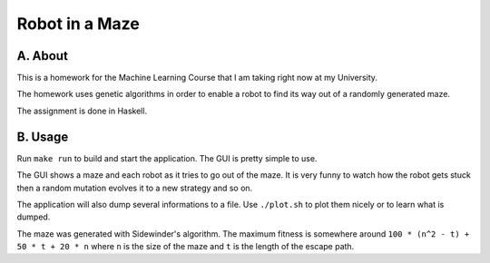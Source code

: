 Robot in a Maze
===============

A. About
........

This is a homework for the Machine Learning Course that I am taking right now
at my University.

The homework uses genetic algorithms in order to enable a robot to find its way
out of a randomly generated maze.

The assignment is done in Haskell.

B. Usage
........

Run ``make run`` to build and start the application. The GUI is pretty
simple to use.

The GUI shows a maze and each robot as it tries to go out of the maze. It is
very funny to watch how the robot gets stuck then a random mutation evolves it
to a new strategy and so on.

The application will also dump several informations to a file. Use
``./plot.sh`` to plot them nicely or to learn what is dumped.

The maze was generated with Sidewinder's algorithm. The maximum fitness is
somewhere around ``100 * (n^2 - t) + 50 * t + 20 * n`` where ``n`` is the size
of the maze and ``t`` is the length of the escape path.

